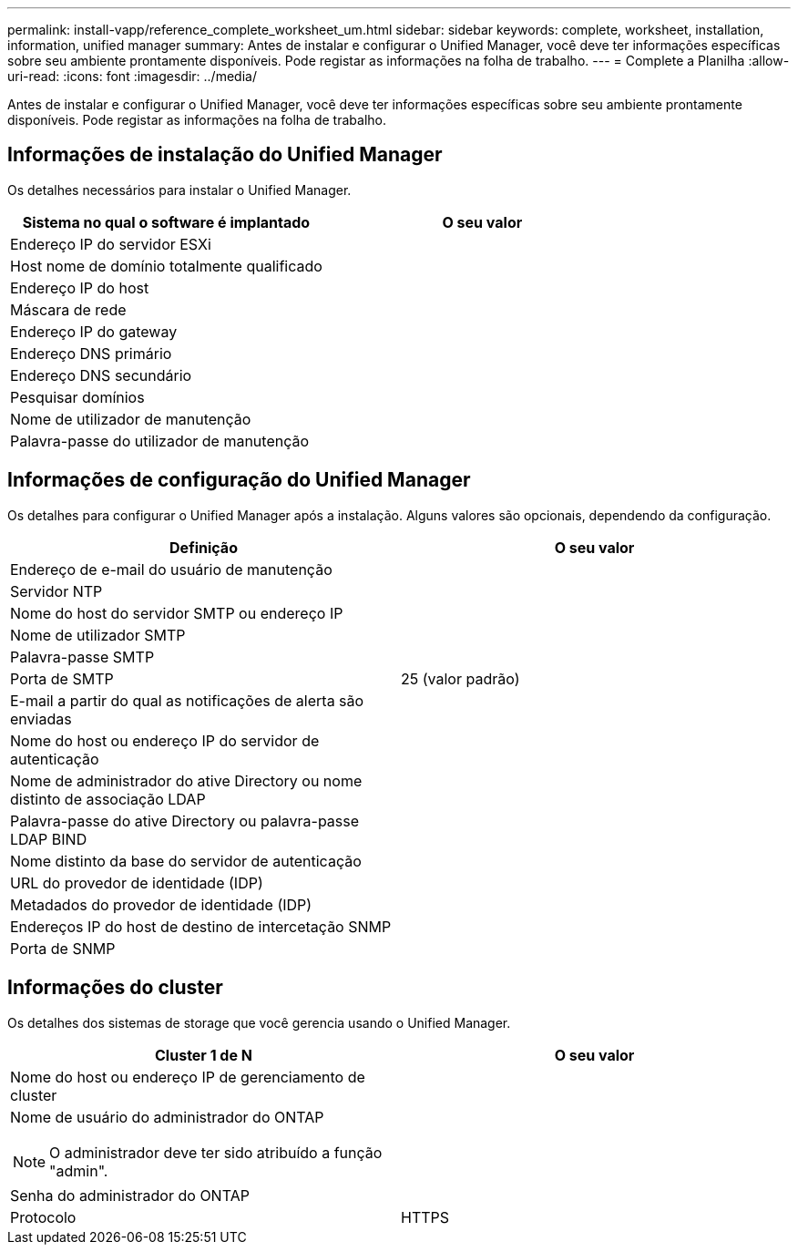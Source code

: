 ---
permalink: install-vapp/reference_complete_worksheet_um.html 
sidebar: sidebar 
keywords: complete, worksheet, installation, information, unified manager 
summary: Antes de instalar e configurar o Unified Manager, você deve ter informações específicas sobre seu ambiente prontamente disponíveis. Pode registar as informações na folha de trabalho. 
---
= Complete a Planilha
:allow-uri-read: 
:icons: font
:imagesdir: ../media/


[role="lead"]
Antes de instalar e configurar o Unified Manager, você deve ter informações específicas sobre seu ambiente prontamente disponíveis. Pode registar as informações na folha de trabalho.



== Informações de instalação do Unified Manager

Os detalhes necessários para instalar o Unified Manager.

[cols="2*"]
|===
| Sistema no qual o software é implantado | O seu valor 


 a| 
Endereço IP do servidor ESXi
 a| 



 a| 
Host nome de domínio totalmente qualificado
 a| 



 a| 
Endereço IP do host
 a| 



 a| 
Máscara de rede
 a| 



 a| 
Endereço IP do gateway
 a| 



 a| 
Endereço DNS primário
 a| 



 a| 
Endereço DNS secundário
 a| 



 a| 
Pesquisar domínios
 a| 



 a| 
Nome de utilizador de manutenção
 a| 



 a| 
Palavra-passe do utilizador de manutenção
 a| 

|===


== Informações de configuração do Unified Manager

Os detalhes para configurar o Unified Manager após a instalação. Alguns valores são opcionais, dependendo da configuração.

[cols="2*"]
|===
| Definição | O seu valor 


 a| 
Endereço de e-mail do usuário de manutenção
 a| 



 a| 
Servidor NTP
 a| 



 a| 
Nome do host do servidor SMTP ou endereço IP
 a| 



 a| 
Nome de utilizador SMTP
 a| 



 a| 
Palavra-passe SMTP
 a| 



 a| 
Porta de SMTP
 a| 
25 (valor padrão)



 a| 
E-mail a partir do qual as notificações de alerta são enviadas
 a| 



 a| 
Nome do host ou endereço IP do servidor de autenticação
 a| 



 a| 
Nome de administrador do ative Directory ou nome distinto de associação LDAP
 a| 



 a| 
Palavra-passe do ative Directory ou palavra-passe LDAP BIND
 a| 



 a| 
Nome distinto da base do servidor de autenticação
 a| 



 a| 
URL do provedor de identidade (IDP)
 a| 



 a| 
Metadados do provedor de identidade (IDP)
 a| 



 a| 
Endereços IP do host de destino de intercetação SNMP
 a| 



 a| 
Porta de SNMP
 a| 

|===


== Informações do cluster

Os detalhes dos sistemas de storage que você gerencia usando o Unified Manager.

[cols="2*"]
|===
| Cluster 1 de N | O seu valor 


 a| 
Nome do host ou endereço IP de gerenciamento de cluster
 a| 



 a| 
Nome de usuário do administrador do ONTAP

[NOTE]
====
O administrador deve ter sido atribuído a função "admin".

==== a| 



 a| 
Senha do administrador do ONTAP
 a| 



 a| 
Protocolo
 a| 
HTTPS

|===